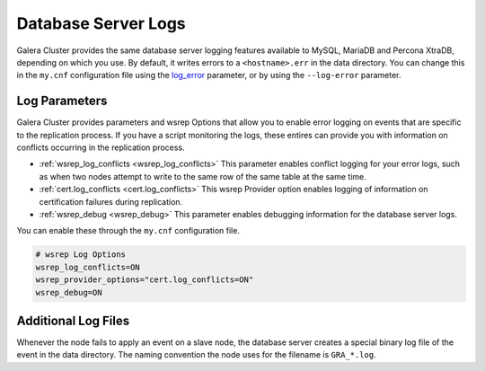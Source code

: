 =====================
Database Server Logs
=====================
.. _`server-log`:

Galera Cluster provides the same database server logging features available to MySQL, MariaDB and Percona XtraDB, depending on which you use.  By default, it writes errors to a ``<hostname>.err`` in the data directory.  You can change this in the ``my.cnf`` configuration file using the `log_error <https://dev.mysql.com/doc/refman/5.6/en/server-options.html#option_mysqld_log-error>`_ parameter, or by using the ``--log-error`` parameter.


------------------------
Log Parameters
------------------------
.. _`server-log-parameters`:

Galera Cluster provides parameters and wsrep Options that allow you to enable error logging on events that are specific to the replication process.  If you have a script monitoring the logs, these entires can provide you with information on conflicts occurring in the replication process.

- :ref:`wsrep_log_conflicts <wsrep_log_conflicts>` This parameter enables conflict logging for your error logs, such as when two nodes attempt to write to the same row of the same table at the same time.

- :ref:`cert.log_conflicts <cert.log_conflicts>` This wsrep Provider option enables logging of information on certification failures during replication.

- :ref:`wsrep_debug <wsrep_debug>` This parameter enables debugging information for the database server logs.

You can enable these through the ``my.cnf`` configuration file.

.. code-block:: ini

   # wsrep Log Options
   wsrep_log_conflicts=ON
   wsrep_provider_options="cert.log_conflicts=ON"
   wsrep_debug=ON



--------------------------
Additional Log Files
--------------------------
.. _`gra.log`:

Whenever the node fails to apply an event on a slave node, the database server creates a special binary log file of the event in the data directory.  The naming convention the node uses for the filename is ``GRA_*.log``. 




